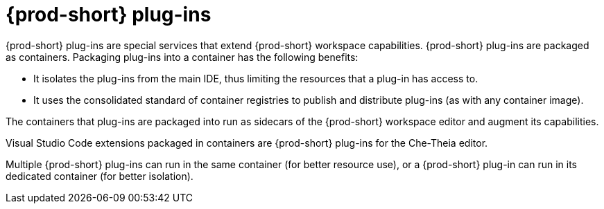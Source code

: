 [id="{prod-id-short}-plug-ins_{context}"]
= {prod-short} plug-ins

{prod-short} plug-ins are special services that extend {prod-short} workspace capabilities. {prod-short} plug-ins are packaged as containers. Packaging plug-ins into a container has the following benefits:

* It isolates the plug-ins from the main IDE, thus limiting the resources that a plug-in has access to.

* It uses the consolidated standard of container registries to publish and distribute plug-ins (as with any container image).

The containers that plug-ins are packaged into run as sidecars of the {prod-short} workspace editor and augment its capabilities.

Visual Studio Code extensions packaged in containers are {prod-short} plug-ins for the Che-Theia editor.

Multiple {prod-short} plug-ins can run in the same container (for better resource use), or a {prod-short} plug-in can run in its dedicated container (for better isolation).
